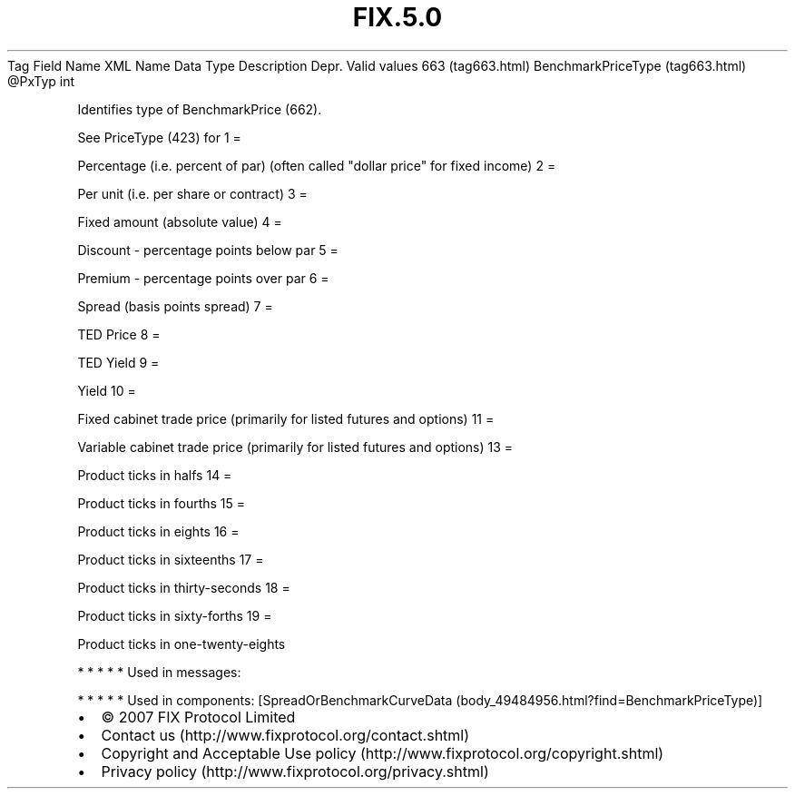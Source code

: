 .TH FIX.5.0 "" "" "Tag #663"
Tag
Field Name
XML Name
Data Type
Description
Depr.
Valid values
663 (tag663.html)
BenchmarkPriceType (tag663.html)
\@PxTyp
int
.PP
Identifies type of BenchmarkPrice (662).
.PP
See PriceType (423) for
1
=
.PP
Percentage (i.e. percent of par) (often called "dollar price" for
fixed income)
2
=
.PP
Per unit (i.e. per share or contract)
3
=
.PP
Fixed amount (absolute value)
4
=
.PP
Discount - percentage points below par
5
=
.PP
Premium - percentage points over par
6
=
.PP
Spread (basis points spread)
7
=
.PP
TED Price
8
=
.PP
TED Yield
9
=
.PP
Yield
10
=
.PP
Fixed cabinet trade price (primarily for listed futures and
options)
11
=
.PP
Variable cabinet trade price (primarily for listed futures and
options)
13
=
.PP
Product ticks in halfs
14
=
.PP
Product ticks in fourths
15
=
.PP
Product ticks in eights
16
=
.PP
Product ticks in sixteenths
17
=
.PP
Product ticks in thirty-seconds
18
=
.PP
Product ticks in sixty-forths
19
=
.PP
Product ticks in one-twenty-eights
.PP
   *   *   *   *   *
Used in messages:
.PP
   *   *   *   *   *
Used in components:
[SpreadOrBenchmarkCurveData (body_49484956.html?find=BenchmarkPriceType)]

.PD 0
.P
.PD

.PP
.PP
.IP \[bu] 2
© 2007 FIX Protocol Limited
.IP \[bu] 2
Contact us (http://www.fixprotocol.org/contact.shtml)
.IP \[bu] 2
Copyright and Acceptable Use policy (http://www.fixprotocol.org/copyright.shtml)
.IP \[bu] 2
Privacy policy (http://www.fixprotocol.org/privacy.shtml)
